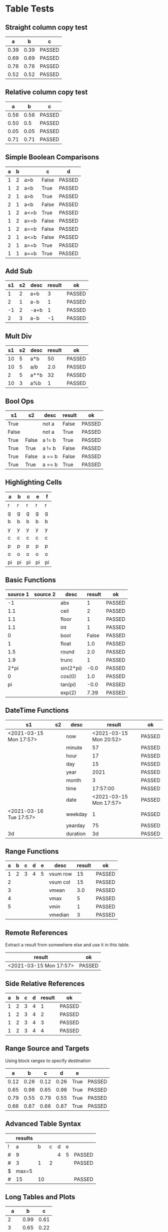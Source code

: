 * Table Tests

** Straight column copy test
|  a   |  b   |   c    |
|------+------+--------|
| 0.39 | 0.39 | PASSED |
| 0.69 | 0.69 | PASSED |
| 0.76 | 0.76 | PASSED |
| 0.52 | 0.52 | PASSED |
#+TBLFM:$1=rand();%.2f::$2=$1::$3=passed($1==$2,$3)

** Relative column copy test
|  a   |  b   |   c    |
|------+------+--------|
| 0.56 | 0.56 | PASSED |
| 0.50 |  0.5 | PASSED |
| 0.05 | 0.05 | PASSED |
| 0.71 | 0.71 | PASSED |
#+TBLFM:$1=rand();%.2f::$2=$-1::$3=passed($-2 == $-1)

** Simple Boolean Comparisons
| a | b |      |   c   |   d    |
|---+---+------+-------+--------|
| 1 | 2 | a>b  | False | PASSED |
| 1 | 2 | a<b  | True  | PASSED |
| 2 | 1 | a>b  | True  | PASSED |
| 2 | 1 | a<b  | False | PASSED |
| 1 | 2 | a<=b | True  | PASSED |
| 1 | 2 | a>=b | False | PASSED |
| 1 | 2 | a==b | False | PASSED |
| 2 | 1 | a<=b | False | PASSED |
| 2 | 1 | a>=b | True  | PASSED |
| 1 | 1 | a==b | True  | PASSED |
#+TBLFM:@2$4=$1>$2::@2$5=passed($4==False)::@3$4=$1<$2::@3$5=passed(bool($4)==True)::@4$4=$-3>$-2::@4$5=passed($-1==True)::@5$4=$-3<$-2::@5$5=passed($-1==False)::@6$4=$1<=$2::@6$5=passed($-1)::@7$4=$1>=$2::@8$4=$1==$2::@7$5=passed($-1==False)::@8$5=passed($-1==False)::@9$4=$1<=$2::@9$5=passed($-1==False)::@10$4=$1>=$2::@11$4=$1==$2::@10$5=passed($-1==True)::@11$5=passed($-1==True)


** Add Sub
| s1 | s2 | desc | result |   ok   |
|----+----+------+--------+--------|
|  1 |  2 | a+b  |      3 | PASSED |
|  2 |  1 | a-b  |      1 | PASSED |
| -1 |  2 | -a+b |      1 | PASSED |
|  2 |  3 | a-b  |     -1 | PASSED |
#+TBLFM:@2$4=$1+$2::@2$5=passed($-1==3)::@3$4=$1-$2::@3$5=passed($-1==1)::@4$4=$1+$2::@4$5=passed($-1==1)::@5$4=$1-$2::@5$5=passed($-1==-1)

** Mult Div
| s1 | s2 | desc | result |   ok   |
|----+----+------+--------+--------|
| 10 |  5 | a*b  |     50 | PASSED |
| 10 |  5 | a/b  |    2.0 | PASSED |
|  2 |  5 | a**b |     32 | PASSED |
| 10 |  3 | a%b  |      1 | PASSED |
#+TBLFM:@2$4=$1*$2::@2$5=passed($-1==50)::@3$4=$1/$2::@3$5=passed(int($-1)==2)::@4$4=$1**$2::@4$5=passed($-1==32)::@5$4=$1%$2::@5$5=passed($-1==1)

** Bool Ops
|   s1  |   s2  |  desc  | result |   ok   |
|-------+-------+--------+--------+--------|
| True  |       | not a  | False  | PASSED |
| False |       | not a  | True   | PASSED |
| True  | False | a != b | True   | PASSED |
| True  | True  | a != b | False  | PASSED |
| True  | False | a == b | False  | PASSED |
| True  | True  | a == b | True   | PASSED |
#+TBLFM:@2$4=not $1::@2$5=passed($-1==False)::@3$4=not $1::@3$5=passed($-1==True)::@4$4=$1!=$2::@4$5=passed($-1==True)::@5$4=$1!=$2::@5$5=passed($-1==False)::@6$4=$1==$2::@6$5=passed($-1==False)::@7$4=$1==$2::@8$5=passed($-1==True)

** Highlighting Cells
| a  | b  | c  | e  | f  |
|----+----+----+----+----|
| r  | r  | r  | r  | r  |
| g  | g  | g  | g  | g  |
| b  | b  | b  | b  | b  |
| y  | y  | y  | y  | y  |
| c  | c  | c  | c  | c  |
| p  | p  | p  | p  | p  |
| o  | o  | o  | o  | o  |
| pi | pi | pi | pi | pi |
#+TBLFM:@2=highlight(@<,"red","r")::@3=highlight(@3,"green","g")::@4=highlight(@4,"blue","b")::@5=highlight(@5,"yellow","y")::@6=highlight(@6,"cyan","c")::@7=highlight(@7,"purple","p")::@8=highlight(@8,"orange","o")::@9=highlight(@9,"pink","pi")

** Basic Functions
| source 1 | source 2 |    desc   | result |   ok   |
|----------+----------+-----------+--------+--------|
| -1       |          | abs       | 1      | PASSED |
| 1.1      |          | ceil      | 2      | PASSED |
| 1.1      |          | floor     | 1      | PASSED |
| 1.1      |          | int       | 1      | PASSED |
| 0        |          | bool      | False  | PASSED |
| 1        |          | float     | 1.0    | PASSED |
| 1.5      |          | round     | 2.0    | PASSED |
| 1.9      |          | trunc     | 1      | PASSED |
| 2*pi     |          | sin(2*pi) | -0.0   | PASSED |
| 0        |          | cos(0)    | 1.0    | PASSED |
| pi       |          | tan(pi)   | -0.0   | PASSED |
|          |          | exp(2)    | 7.39   | PASSED |
#+TBLFM:@2$4=abs($1)::@2$5=passed($-1==1)::@3$4=ceil($1)::@3$5=passed($-1==2)::@4$4=floor($1)::@4$5=passed($-1==1)::@5$4=int($1)::@5$5=passed($-1==1)::@6$4=bool($1)::@6$5=passed($-1==False)::@7$4=float($1)::@7$5=passed($-1==1.0)::@8$4=round($1)::@8$5=passed($-1==2.0)::@9$4=trunc($1)::@9$5=passed($-1==1)::@10$4=round(sin(2*pi))::@10$5=passed($-1==0)::@11$4=cos(0)::@11$5=passed($-1==1.0)::@12$4=round(tan(pi))::@12$5=passed($-1==0)::@13$4=exp(2);%.2f::@13$5=passed($-1==7.39)


** DateTime Functions
#+NAME: date-time-test
|           s1           | s2 |   desc   |         result         |   ok   |
|------------------------+----+----------+------------------------+--------|
| <2021-03-15 Mon 17:57> |    | now      | <2021-03-15 Mon 20:52> | PASSED |
|                        |    | minute   | 57                     | PASSED |
|                        |    | hour     | 17                     | PASSED |
|                        |    | day      | 15                     | PASSED |
|                        |    | year     | 2021                   | PASSED |
|                        |    | month    | 3                      | PASSED |
|                        |    | time     | 17:57:00               | PASSED |
|                        |    | date     | <2021-03-15 Mon 17:57> | PASSED |
| <2021-03-16 Tue 17:57> |    | weekday  | 1                      | PASSED |
|                        |    | yearday  | 75                     | PASSED |
| 3d                     |    | duration | 3d                     | PASSED |
#+TBLFM:@2$4=now()::@2$5=passed(minute(date($-1))==minute(now()))::@3$4=minute(date(@2$1))::@3$5=passed($-1==57)::@4$4=hour(@2$1)::@4$5=passed($-1==17)::@5$4=day(@2$1)::@5$5=passed($-1==15)::@6$4=year(@2$1)::@6$5=passed($-1==2021)::@7$4=month(@2$1)::@7$5=passed($-1==3)::@8$4=time(@2$1)::@9$4=date(@2$1)::@9$5=passed($-1==@2$1)::@10$4=weekday(date(@10$1))::@11$4=yearday(@10$1)::@11$5=passed($-1==75)::@10$5=passed($-1==1)::@8$5=passed($-1=="17:57:00")::@12$4=duration(@12$1)::@12$5=passed($-1=="3d")

** Range Functions
| a | b | c | d | e |   desc   | result |   ok   |
|---+---+---+---+---+----------+--------+--------|
| 1 | 2 | 3 | 4 | 5 | vsum row |     15 | PASSED |
| 2 |   |   |   |   | vsum col |     15 | PASSED |
| 3 |   |   |   |   | vmean    |    3.0 | PASSED |
| 4 |   |   |   |   | vmax     |      5 | PASSED |
| 5 |   |   |   |   | vmin     |      1 | PASSED |
|   |   |   |   |   | vmedian  |      3 | PASSED |
#+TBLFM:@2$7=vsum($1..$5)::@2$8=passed($-1==15)::@3$7=vsum(@2$1..@6$1)::@3$8=passed($-1==15)::@4$7=vmean(@2$1..@2$5)::@4$8=passed($-1==3.0)::@5$7=vmax(@2$1..@2$5)::@5$8=passed($-1==5)::@6$7=vmin(@2$1..@2$5)::@6$8=passed($-1==1)::@7$7=vmedian(@2$1..@2$5)::@7$8=passed($-1==3)

** Remote References
Extract a result from somewhere else and use it in this table.
|         result         |   ok   |
|------------------------+--------|
| <2021-03-15 Mon 17:57> | PASSED |
#+TBLFM:@2$1=remote("date-time-test",@2$1)::@2$2=passed(minute($-1)==57)


** Side Relative References
| a | b | c | d | result |   ok   |
|---+---+---+---+--------+--------|
| 1 | 2 | 3 | 4 |      1 | PASSED |
| 1 | 2 | 3 | 4 |      2 | PASSED |
| 1 | 2 | 3 | 4 |      3 | PASSED |
| 1 | 2 | 3 | 4 |      4 | PASSED |
#+TBLFM:@2$5=$<::@3$5=$<<::@4$5=$<<<::@2$6=passed($-1==1)::@3$6=passed($-1==2)::@4$6=passed($-1==3)::@5$5=$>>>::@5$6=passed($-1==4)

** Range Source and Targets
Using block ranges to specify destination
|  a   |  b   |  c   |  d   |  e   |        |
|------+------+------+------+------+--------|
| 0.12 | 0.26 | 0.12 | 0.26 | True | PASSED |
| 0.65 | 0.98 | 0.65 | 0.98 | True | PASSED |
| 0.79 | 0.55 | 0.79 | 0.55 | True | PASSED |
| 0.66 | 0.87 | 0.66 | 0.87 | True | PASSED |
#+TBLFM:@2$1..@5$2=rand();%.2f::@2$3..@5$4=$-2::$5=True if $-4==$-2 and $-3==$-1 else False::$6=passed($-1)

** Advanced Table Syntax
|   | results |    |   |   |   |        |
|---+---------+----+---+---+---+--------|
| ! | a       | b  | c | d | e |        |
| # | 9       |    |   | 4 | 5 | PASSED |
| # | 3       | 1  | 2 |   |   | PASSED |
| $ | max=5   |    |   |   |   |        |
| # | 15      | 10 |   |   |   | PASSED |
#+TBLFM:@4$2=$b + $c::@3$2=$e+$d::@3$7=passed($a==9)::@4$7=passed($a==3)::@6$2=$max+$b::@6$7=passed($a==15)

** Long Tables and Plots

   #+PLOT: title:"Random" ind:1 deps:(3) with:lines file:out.png
   |  a  |  b   |  c   |
   |-----+------+------|
   |   2 | 0.99 | 0.61 |
   |   3 | 0.65 | 0.22 |
   |   4 | 0.93 | 0.83 |
   |   5 | 0.20 | 0.97 |
   |   6 | 0.96 | 0.12 |
   |   7 | 0.15 | 0.07 |
   |   8 | 0.19 | 0.20 |
   |   9 | 0.78 | 0.10 |
   |  10 | 0.52 | 0.83 |
   |  11 | 0.80 | 0.13 |
   |  12 | 0.34 | 0.17 |
   |  13 | 0.43 | 0.66 |
   |  14 | 0.58 | 0.15 |
   |  15 | 0.84 | 0.48 |
   |  16 | 0.69 | 0.53 |
   |  17 | 0.32 | 0.59 |
   |  18 | 0.63 | 0.78 |
   |  19 | 0.99 | 0.46 |
   |  20 | 0.89 | 0.81 |
   |  21 | 0.27 | 0.33 |
   |  22 | 0.40 | 0.60 |
   |  23 | 0.87 | 0.85 |
   |  24 | 0.54 | 0.09 |
   |  25 | 0.96 | 0.69 |
   |  26 | 0.59 | 0.02 |
   |  27 | 0.84 | 0.99 |
   |  28 | 0.91 | 0.63 |
   |  29 | 0.08 | 0.14 |
   |  30 | 0.70 | 0.55 |
   |  31 | 0.81 | 0.09 |
   |  32 | 0.62 | 0.58 |
   |  33 | 0.93 | 0.42 |
   |  34 | 0.23 | 0.40 |
   |  35 | 0.45 | 0.45 |
   |  36 | 0.73 | 0.17 |
   |  37 | 0.65 | 0.64 |
   |  38 | 0.08 | 0.89 |
   |  39 | 0.62 | 0.94 |
   |  40 | 0.62 | 1.00 |
   |  41 | 0.06 | 0.76 |
   |  42 | 0.12 | 0.04 |
   |  43 | 0.33 | 0.45 |
   |  44 | 0.47 | 0.30 |
   |  45 | 0.02 | 0.32 |
   |  46 | 0.89 | 0.61 |
   |  47 | 0.18 | 0.80 |
   |  48 | 0.30 | 0.89 |
   |  49 | 0.47 | 0.02 |
   |  50 | 0.11 | 0.33 |
   |  51 | 0.55 | 0.15 |
   |  52 | 0.25 | 0.93 |
   |  53 | 0.73 | 0.88 |
   |  54 | 0.12 | 0.23 |
   |  55 | 0.54 | 0.67 |
   |  56 | 0.85 | 0.67 |
   |  57 | 0.57 | 0.76 |
   |  58 | 0.53 | 0.64 |
   |  59 | 0.26 | 0.44 |
   |  60 | 0.26 | 0.53 |
   |  61 | 0.15 | 0.75 |
   |  62 | 0.18 | 0.50 |
   |  63 | 0.88 | 0.18 |
   |  64 | 0.26 | 0.40 |
   |  65 | 0.14 | 0.20 |
   |  66 | 0.05 | 0.29 |
   |  67 | 0.74 | 0.62 |
   |  68 | 0.91 | 0.67 |
   |  69 | 0.13 | 0.12 |
   |  70 | 0.77 | 0.57 |
   |  71 | 0.40 | 0.06 |
   |  72 | 0.53 | 0.49 |
   |  73 | 0.33 | 0.12 |
   |  74 | 0.66 | 0.84 |
   |  75 | 0.06 | 0.98 |
   |  76 | 0.80 | 0.77 |
   |  77 | 0.07 | 0.13 |
   |  78 | 0.23 | 0.29 |
   |  79 | 0.67 | 0.45 |
   |  80 | 0.56 | 0.54 |
   |  81 | 0.18 | 0.97 |
   |  82 | 1.00 | 0.59 |
   |  83 | 0.11 | 0.04 |
   |  84 | 0.15 | 0.45 |
   |  85 | 0.40 | 0.77 |
   |  86 | 0.09 | 0.08 |
   |  87 | 0.23 | 0.95 |
   |  88 | 0.19 | 0.33 |
   |  89 | 0.38 | 0.93 |
   |  90 | 0.82 | 0.83 |
   |  91 | 0.20 | 0.35 |
   |  92 | 0.30 | 0.69 |
   |  93 | 0.13 | 0.87 |
   |  94 | 0.46 | 0.43 |
   |  95 | 0.03 | 0.17 |
   |  96 | 0.00 | 0.32 |
   |  97 | 0.82 | 0.48 |
   |  98 | 0.79 | 0.04 |
   |  99 | 0.85 | 0.37 |
   | 100 | 0.74 | 0.83 |
   #+TBLFM:$1=@#::@2$2..@100$3=rand();%.2f

   #+RESULTS:
   [[file:C:/Users/ihdav/AppData/Roaming/Sublime Text/Packages/OrgExtended/out.png]]

